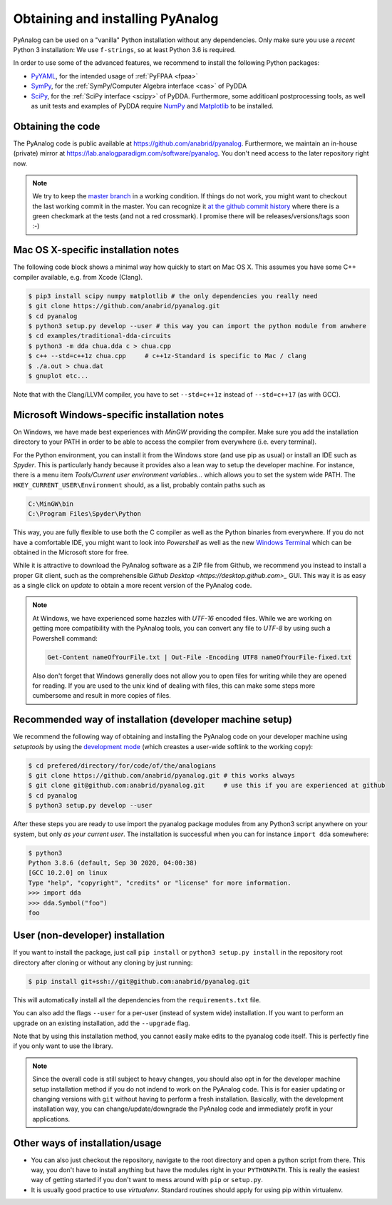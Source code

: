 .. _installation:

Obtaining and installing PyAnalog
=================================

PyAnalog can be used on a "vanilla" Python installation without any dependencies.
Only make sure you use a *recent* Python 3 installation:
We use ``f-strings``, so at least Python 3.6 is required.

In order to use some of the advanced features, we recommend to install the following
Python packages:

* `PyYAML <https://pyyaml.org/>`_, for the intended usage of :ref:`PyFPAA <fpaa>`
* `SymPy <https://www.sympy.org/>`_, for the :ref:`SymPy/Computer Algebra interface <cas>` of PyDDA
* `SciPy <http://www.scipy.org/>`_, for the :ref:`SciPy interface <scipy>` of PyDDA.
  Furthermore, some additioanl postprocessing tools, as well as unit tests and examples of PyDDA
  require `NumPy <https://numpy.org/>`_ and `Matplotlib <https://matplotlib.org/>`_ to be installed.

Obtaining the code
------------------

The PyAnalog code is public available at https://github.com/anabrid/pyanalog.
Furthermore, we maintain an in-house (private) mirror at 
https://lab.analogparadigm.com/software/pyanalog. You don't need access to the later repository
right now.

..
    TODO: In our internal Gitlab, we currently have Continous Integration (CI) and also
    a bug tracker. This should be improved.
    
    In order to access this repository,
    you have to contact the authors/maintainers at http://www.anabrid.com
    (refered to as *the analogians* in the following).

.. note::

   We try to keep the `master branch <https://github.com/anabrid/pyanalog/commits/master>`_
   in a working condition. If things do not work, you might want to checkout the last
   working commit in the master. You can recognize it 
   `at the github commit history <https://github.com/anabrid/pyanalog/commits/master>`_
   where there is a green checkmark at the tests (and not a red crossmark).
   I promise there will be releases/versions/tags soon :-)
   
Mac OS X-specific installation notes
------------------------------------

The following code block shows a minimal way how quickly to start on Mac OS X.
This assumes you have some C++ compiler available, e.g. from Xcode (Clang).

.. code-block:: bash

    $ pip3 install scipy numpy matplotlib # the only dependencies you really need
    $ git clone https://github.com/anabrid/pyanalog.git
    $ cd pyanalog
    $ python3 setup.py develop --user # this way you can import the python module from anwhere
    $ cd examples/traditional-dda-circuits
    $ python3 -m dda chua.dda c > chua.cpp
    $ c++ --std=c++1z chua.cpp     # c++1z-Standard is specific to Mac / clang
    $ ./a.out > chua.dat
    $ gnuplot etc...

Note that with the Clang/LLVM compiler, you have to set ``--std=c++1z`` instead of 
``--std=c++17`` (as with GCC).

Microsoft Windows-specific installation notes
---------------------------------------------

On Windows, we have made best experiences with *MinGW* providing the compiler. Make sure
you add the installation directory to your PATH in order to be able to access the compiler
from everywhere (i.e. every terminal).

For the Python environment, you can install it from the Windows store (and use pip as usual)
or install an IDE such as *Spyder*. This is particularly handy because it provides also a
lean way to setup the developer machine. For instance, there is a menu item
*Tools/Current user environment variables...* which allows you to set the system wide
PATH. The ``HKEY_CURRENT_USER\Environment`` should, as a list, probably contain paths such
as

.. code-block::

    C:\MinGW\bin
    C:\Program Files\Spyder\Python

This way, you are fully flexible to use both the C compiler as well as the Python binaries
from everywhere. If you do not have a comfortable IDE, you might want to look into
*Powershell* as well as the new
`Windows Terminal <https://www.microsoft.com/de-de/p/windows-terminal/9n0dx20hk701#activetab=pivot:overviewtab>`_
which can be obtained in the Microsoft store for free.

While it is attractive to download the PyAnalog software as a ZIP file from Github, we
recommend you instead to install a proper Git client, such as the comprehensible
`Github Desktop <https://desktop.github.com>_` GUI. This way it is as easy as a single click
on *update* to obtain a more recent version of the PyAnalog code.

.. note::

   At Windows, we have experienced some hazzles with *UTF-16* encoded files. While we are
   working on getting more compatibility with the PyAnalog tools, you can convert any
   file to *UTF-8* by using such a  Powershell command:
   
   .. code-block::

       Get-Content nameOfYourFile.txt | Out-File -Encoding UTF8 nameOfYourFile-fixed.txt
   
   Also don't forget that Windows generally does not allow you to open files for writing while
   they are opened for reading. If you are used to the unix kind of dealing with files, this can
   make some steps more cumbersome and result in more copies of files.


Recommended way of installation (developer machine setup)
---------------------------------------------------------

We recommend the following way of obtaining and installing the PyAnalog code
on your developer machine using *setuptools* by using the
`development mode <https://setuptools.readthedocs.io/en/latest/setuptools.html#development-mode>`_
(which creastes a user-wide softlink to the working copy):

.. code-block:: bash

    $ cd prefered/directory/for/code/of/the/analogians
    $ git clone https://github.com/anabrid/pyanalog.git # this works always
    $ git clone git@github.com:anabrid/pyanalog.git     # use this if you are experienced at github
    $ cd pyanalog
    $ python3 setup.py develop --user

After these steps you are ready to use import the pyanalog package modules from any
Python3 script anywhere on your system, but only *as your current user*. The installation
is successful when you can for instance ``import dda`` somewhere:

.. code-block::

    $ python3
    Python 3.8.6 (default, Sep 30 2020, 04:00:38)
    [GCC 10.2.0] on linux
    Type "help", "copyright", "credits" or "license" for more information.
    >>> import dda
    >>> dda.Symbol("foo")
    foo

User (non-developer) installation
---------------------------------

If you want to install the package, just call ``pip install`` or ``python3 setup.py install``
in the repository root directory after cloning or without any cloning by just running:

.. code-block:: bash

   $ pip install git+ssh://git@github.com:anabrid/pyanalog.git

This will automatically install all the dependencies from the ``requirements.txt`` file.

You can also add the flags ``--user`` for a per-user (instead of system wide) installation.
If you want to perform an upgrade on an existing installation, add the ``--upgrade``
flag.

Note that by using this installation method, you cannot easily make edits to the pyanalog
code itself. This is perfectly fine if you only want to use the library.

.. note::

   Since the overall code is still subject to heavy changes, you should also opt in
   for the developer machine setup installation method if you do not indend to work
   on the PyAnalog code. This is for easier updating or changing versions with ``git``
   without having to perform a fresh installation. Basically, with the development
   installation way, you can change/update/downgrade the PyAnalog code and immediately
   profit in your applications.


Other ways of installation/usage
--------------------------------

* You can also just checkout the repository, navigate to the root directory and open
  a python script from there. This way, you don't have to install anything but have
  the modules right in your ``PYTHONPATH``. This is really the easiest way of getting
  started if you don't want to mess around with ``pip`` or ``setup.py``.
* It is usually good practice to use *virtualenv*. Standard routines should apply
  for using pip within virtualenv.

